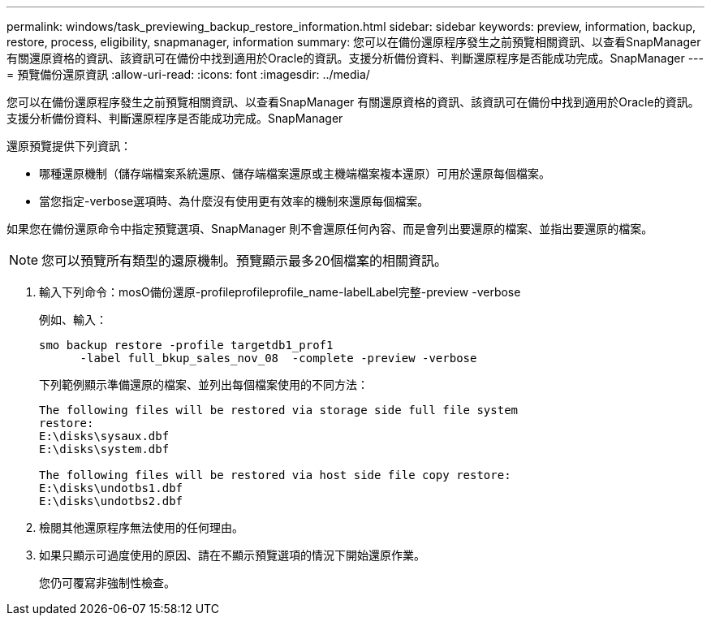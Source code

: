 ---
permalink: windows/task_previewing_backup_restore_information.html 
sidebar: sidebar 
keywords: preview, information, backup, restore, process, eligibility, snapmanager, information 
summary: 您可以在備份還原程序發生之前預覽相關資訊、以查看SnapManager 有關還原資格的資訊、該資訊可在備份中找到適用於Oracle的資訊。支援分析備份資料、判斷還原程序是否能成功完成。SnapManager 
---
= 預覽備份還原資訊
:allow-uri-read: 
:icons: font
:imagesdir: ../media/


[role="lead"]
您可以在備份還原程序發生之前預覽相關資訊、以查看SnapManager 有關還原資格的資訊、該資訊可在備份中找到適用於Oracle的資訊。支援分析備份資料、判斷還原程序是否能成功完成。SnapManager

還原預覽提供下列資訊：

* 哪種還原機制（儲存端檔案系統還原、儲存端檔案還原或主機端檔案複本還原）可用於還原每個檔案。
* 當您指定-verbose選項時、為什麼沒有使用更有效率的機制來還原每個檔案。


如果您在備份還原命令中指定預覽選項、SnapManager 則不會還原任何內容、而是會列出要還原的檔案、並指出要還原的檔案。


NOTE: 您可以預覽所有類型的還原機制。預覽顯示最多20個檔案的相關資訊。

. 輸入下列命令：mosO備份還原-profileprofileprofile_name-labelLabel完整-preview -verbose
+
例如、輸入：

+
[listing]
----
smo backup restore -profile targetdb1_prof1
      -label full_bkup_sales_nov_08  -complete -preview -verbose
----
+
下列範例顯示準備還原的檔案、並列出每個檔案使用的不同方法：

+
[listing]
----
The following files will be restored via storage side full file system
restore:
E:\disks\sysaux.dbf
E:\disks\system.dbf

The following files will be restored via host side file copy restore:
E:\disks\undotbs1.dbf
E:\disks\undotbs2.dbf
----
. 檢閱其他還原程序無法使用的任何理由。
. 如果只顯示可過度使用的原因、請在不顯示預覽選項的情況下開始還原作業。
+
您仍可覆寫非強制性檢查。


